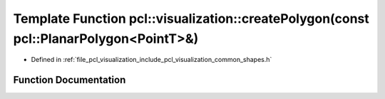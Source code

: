.. _exhale_function_group__visualization_1ga480eeeb88d5db9a5145ef7463dcc13ae:

Template Function pcl::visualization::createPolygon(const pcl::PlanarPolygon<PointT>&)
======================================================================================

- Defined in :ref:`file_pcl_visualization_include_pcl_visualization_common_shapes.h`


Function Documentation
----------------------


.. doxygenfunction:: pcl::visualization::createPolygon(const pcl::PlanarPolygon<PointT>&)
